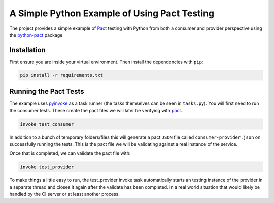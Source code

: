 A Simple Python Example of Using Pact Testing
=============================================

The project provides a simple example of Pact_ testing with Python from both a consumer and provider perspective using the python-pact_ package

Installation
------------

First ensure you are inside your virtual environment. Then install the dependencies with ``pip``:

.. code-block:: bash

    pip install -r requirements.txt


Running the Pact Tests
----------------------

The example uses pyinvoke_ as a task runner (the tasks themselves can be seen in ``tasks.py``). You will first need to run the consumer tests. These create the pact files we will later be verifying with pact_.

.. code-block:: bash

    invoke test_consumer

In addition to a bunch of temporary folders/files this will generate a pact ``JSON`` file called ``consumer-provider.json`` on successfully running the tests. This is the pact file we will be validating against a real instance of the service.

Once that is completed, we can validate the pact file with:

.. code-block:: bash

    invoke test_provider


To make things a little easy to run, the test_provider invoke task automatically starts an testing instance of the provider in a separate thread and closes it again after the validate has been completed. In a real world situation that would likely be handled by the CI server or at least another process.


.. _pact: https://docs.pact.io/
.. _python-pact: https://github.com/pact-foundation/pact-python
.. _pyinvoke: http://docs.pyinvoke.org/en/latest/
